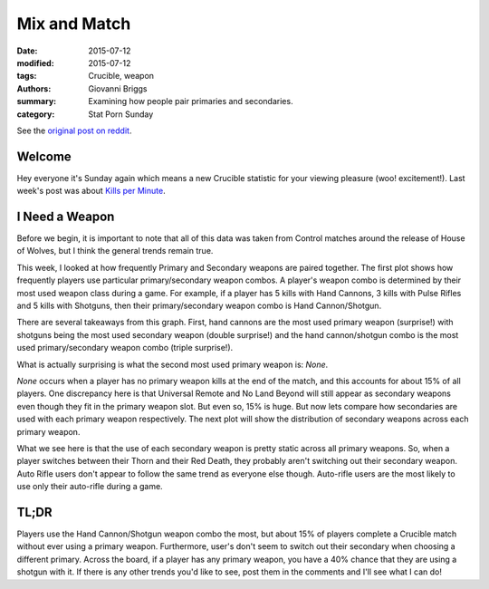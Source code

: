 Mix and Match
===============================================
:date: 2015-07-12
:modified: 2015-07-12
:tags: Crucible, weapon 
:authors: Giovanni Briggs
:summary: Examining how people pair primaries and secondaries.
:category: Stat Porn Sunday

See the `original post on reddit <https://www.reddit.com/r/DestinyTheGame/comments/3d1hy0/stat_sunday_weapon_pairings/>`_.

Welcome
---------------
Hey everyone it's Sunday again which means a new Crucible statistic for your viewing pleasure (woo! excitement!).
Last week's post was about `Kills per Minute <https://www.reddit.com/r/DestinyTheGame/comments/3c88p0/stat_sunday_kills_per_minute/>`_.

I Need a Weapon
-----------------
Before we begin, it is important to note that all of this data was taken from Control matches around the release of House of Wolves, but I think the general trends remain true.

This week, I looked at how frequently Primary and Secondary weapons are paired together. 
The first plot shows how frequently players use particular primary/secondary weapon combos. 
A player's weapon combo is determined by their most used weapon class during a game. For example, if a player has 5 kills with Hand Cannons, 3 kills with Pulse Rifles and 5 kills with Shotguns, then their primary/secondary weapon combo is Hand Cannon/Shotgun.

.. html::
    <div class="plotContainer">
        <h4 class="text-center"><a href="/DestinyProject/blog/output/fullPlots/weaponPairings.html">Frequency of Primary/Secondary Weapon Pairings</a></h4>
        <div id="weaponPairings">
            <svg></svg>
            <script src='../fullPlots/javascripts/weaponPairings.js'></script>
        </div>
    </div>


There are several takeaways from this graph. First, hand cannons are the most used primary weapon (surprise!) with shotguns being the most used secondary weapon (double surprise!) and the hand cannon/shotgun combo is the most used primary/secondary weapon combo (triple surprise!). 

What is actually surprising is what the second most used primary weapon is: *None*.

*None* occurs when a player has no primary weapon kills at the end of the match, and this accounts for about 15% of all players. One discrepancy here is that Universal Remote and No Land Beyond will still appear as secondary weapons even though they fit in the primary weapon slot. But even so, 15% is huge.
But now lets compare how secondaries are used with each primary weapon respectively. The next plot will show the distribution of secondary weapons across each primary weapon.

.. html::
    <div class="plotContainer">
        <h4 class="text-center"><a href="/DestinyProject/blog/output/fullPlots/primarySecondary.html">Frequency of Secondary Weapons with each Primary Weapons</a></h4>
        <div id="primarySecondary">
            <svg></svg>
            <script src='../fullPlots/javascripts/primarySecondary.js'></script>
        </div>
    </div>

What we see here is that the use of each secondary weapon is pretty static across all primary weapons. 
So, when a player switches between their Thorn and their Red Death, they probably aren't switching out their secondary weapon. 
Auto Rifle users don't appear to follow the same trend as everyone else though. Auto-rifle users are the most likely to use only their auto-rifle during a game.

TL;DR
---------
Players use the Hand Cannon/Shotgun weapon combo the most, but about 15% of players complete a Crucible match without ever using a primary weapon. 
Furthermore, user's don't seem to switch out their secondary when choosing a different primary. Across the board, if a player has any primary weapon, you have a 40% chance that they are using a shotgun with it.
If there is any other trends you'd like to see, post them in the comments and I'll see what I can do!
